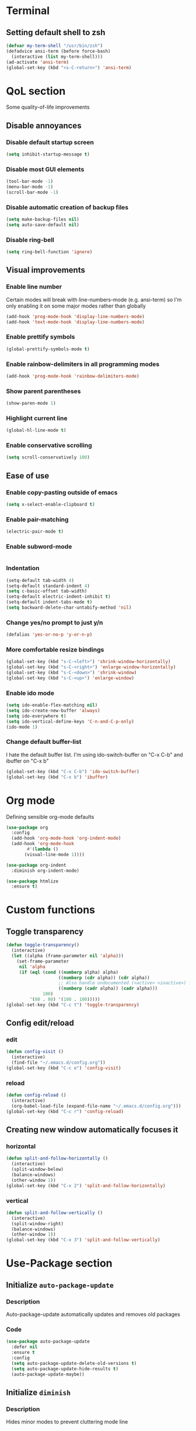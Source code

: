 * Terminal

** Setting default shell to zsh
#+begin_src emacs-lisp
  (defvar my-term-shell "/usr/bin/zsh")
  (defadvice ansi-term (before force-bash)
    (interactive (list my-term-shell)))
  (ad-activate 'ansi-term)
  (global-set-key (kbd "<s-C-return>") 'ansi-term)
#+end_src

* QoL section
Some quality-of-life improvements

** Disable annoyances

*** Disable default startup screen
#+begin_src emacs-lisp
  (setq inhibit-startup-message t)
#+end_src

*** Disable most GUI elements
#+begin_src emacs-lisp
  (tool-bar-mode -1)
  (menu-bar-mode -1)
  (scroll-bar-mode -1)  
#+end_src

*** Disable automatic creation of backup files
#+begin_src emacs-lisp
  (setq make-backup-files nil)
  (setq auto-save-default nil)  
#+end_src

*** Disable ring-bell
#+begin_src emacs-lisp
  (setq ring-bell-function 'ignore)  
#+end_src

** Visual improvements

*** Enable line number
Certain modes will break with line-numbers-mode (e.g. ansi-term) so I'm only enabling it
on some major modes rather than globally
#+begin_src emacs-lisp
  (add-hook 'prog-mode-hook 'display-line-numbers-mode)
  (add-hook 'text-mode-hook 'display-line-numbers-mode)
#+end_src

*** Enable prettify symbols
#+begin_src emacs-lisp
  (global-prettify-symbols-mode t)  
#+end_src
*** Enable rainbow-delimiters in all programming modes
#+begin_src emacs-lisp
  (add-hook 'prog-mode-hook 'rainbow-delimiters-mode)
#+end_src

*** Show parent parentheses
#+begin_src emacs-lisp
  (show-paren-mode 1)
#+end_src

*** Highlight current line
#+begin_src emacs-lisp
  (global-hl-line-mode t)  
#+end_src

*** Enable conservative scrolling
#+begin_src emacs-lisp
  (setq scroll-conservatively 100)  
#+end_src

** Ease of use

*** Enable copy-pasting outside of emacs
#+begin_src emacs-lisp
  (setq x-select-enable-clipboard t)
#+end_src

*** Enable pair-matching
#+begin_src emacs-lisp
  (electric-pair-mode t)  
#+end_src

*** Enable subword-mode
#+begin_src emacs-lisp
  
#+end_src
*** Indentation
#+begin_src emacs-lisp
  (setq-default tab-width 4)
  (setq-default standard-indent 4)
  (setq c-basic-offset tab-width)
  (setq-default electric-indent-inhibit t)
  (setq-default indent-tabs-mode t)
  (setq backward-delete-char-untabify-method 'nil)
#+end_src

*** Change yes/no prompt to just y/n
#+begin_src emacs-lisp
  (defalias 'yes-or-no-p 'y-or-n-p)  
#+end_src

*** More comfortable resize bindings
#+begin_src emacs-lisp
  (global-set-key (kbd "s-C-<left>") 'shrink-window-horizontally)
  (global-set-key (kbd "s-C-<right>") 'enlarge-window-horizontally)
  (global-set-key (kbd "s-C-<down>") 'shrink-window)
  (global-set-key (kbd "s-C-<up>") 'enlarge-window)
#+end_src

*** Enable ido mode
#+begin_src emacs-lisp
  (setq ido-enable-flex-matching nil)
  (setq ido-create-new-buffer 'always)
  (setq ido-everywhere t)
  (setq ido-vertical-define-keys 'C-n-and-C-p-only)
  (ido-mode 1)
#+end_src

*** Change default buffer-list

I hate the default buffer list. I'm using ido-switch-buffer on "C-x C-b" and
ibuffer on "C-x b"

#+begin_src emacs-lisp
  (global-set-key (kbd "C-x C-b") 'ido-switch-buffer)
  (global-set-key (kbd "C-x b") 'ibuffer)
#+end_src

* Org mode
Defining sensible org-mode defaults

#+begin_src emacs-lisp
  (use-package org
    :config
    (add-hook 'org-mode-hook 'org-indent-mode)
    (add-hook 'org-mode-hook
	      #'(lambda ()
		 (visual-line-mode 1))))

  (use-package org-indent
    :diminish org-indent-mode)

  (use-package htmlize
    :ensure t)
#+end_src

* Custom functions

** Toggle transparency
#+begin_src emacs-lisp
  (defun toggle-transparency()
    (interactive)
    (let ((alpha (frame-parameter nil 'alpha)))
      (set-frame-parameter
       nil 'alpha
       (if (eql (cond ((numberp alpha) alpha)
                      ((numberp (cdr alpha)) (cdr alpha))
                      ;; Also handle undocumented (<active> <inactive>) form.
                      ((numberp (cadr alpha)) (cadr alpha)))
                100)
           '(80 . 80) '(100 . 100)))))
  (global-set-key (kbd "C-c t") 'toggle-transparency)
#+end_src

** Config edit/reload

*** edit
#+begin_src emacs-lisp
  (defun config-visit ()
    (interactive)
    (find-file "~/.emacs.d/config.org"))
  (global-set-key (kbd "C-c e") 'config-visit)
#+end_src

*** reload
#+begin_src emacs-lisp
  (defun config-reload ()
    (interactive)
    (org-babel-load-file (expand-file-name "~/.emacs.d/config.org")))
  (global-set-key (kbd "C-c r") 'config-reload)
#+end_src

** Creating new window automatically focuses it

*** horizontal
#+begin_src emacs-lisp
  (defun split-and-follow-horizontally ()
    (interactive)
    (split-window-below)
    (balance-windows)
    (other-window 1))
  (global-set-key (kbd "C-x 2") 'split-and-follow-horizontally)
#+end_src

*** vertical
#+begin_src emacs-lisp
  (defun split-and-follow-vertically ()
    (interactive)
    (split-window-right)
    (balance-windows)
    (other-window 1))
  (global-set-key (kbd "C-x 3") 'split-and-follow-vertically)
#+end_src

* Use-Package section

** Initialize =auto-package-update=

*** Description
Auto-package-update automatically updates and removes old packages

*** Code
#+begin_src emacs-lisp
  (use-package auto-package-update
    :defer nil
    :ensure t
    :config
    (setq auto-package-update-delete-old-versions t)
    (setq auto-package-update-hide-results t)
    (auto-package-update-maybe))
#+end_src

** Initialize =diminish=

*** Description
Hides minor modes to prevent cluttering mode line

*** Code
#+begin_src emacs-lisp
  (use-package diminish
    :ensure t)
#+end_src

** Initialize =which-key=

*** Description
Completion menu for keybinds

*** Code
#+begin_src emacs-lisp
  (use-package which-key
    :ensure t
    :diminish which-key-mode
    :init
    (which-key-mode))
#+end_src

** Initialize =ido-vertical-mode=

*** Description
Uses a vertical mini-buffer for ido, instead of a horizontal one

*** Code
#+begin_src emacs-lisp
  (use-package ido-vertical-mode
    :ensure t
    :init
    (ido-vertical-mode 1))
#+end_src

** Initialize =smex=

*** Description
Vertical buffer for interactive commands, similar to ido-vertical

*** Code
#+begin_src emacs-lisp
  (use-package smex
    :ensure t
    :init (smex-initialize)
    :bind
    ("M-x" . smex))
#+end_src

** Initialize =avy=

*** Description
Go to char

*** Code
#+begin_src emacs-lisp
  (use-package avy
    :ensure t
    :bind
    ("M-s" . avy-goto-char))
#+end_src

** Initialize =rainbow-mode=

*** Description
Displays colour of a hex-code as background-colour behind said hex-code

*** Code
#+begin_src emacs-lisp
  (use-package rainbow-mode
    :ensure t
    :init
    (add-hook 'css-mode-hook #'rainbow-mode 1))
#+end_src

** Initialize =switch-window=

*** Description
Better way to switch windows

*** Code
#+begin_src emacs-lisp
  (use-package switch-window
    :ensure t
    :config
    (setq switch-window-input-style 'minibuffer)
    (setq switch-window-increase 4)
    (setq switch-window-threshold 2)
    (setq switch-window-shortcut-style 'qwerty)
    (setq switch-window-qwerty-shortcuts
          '("a" "s" "d" "f" "h" "j" "k" "l"))
    :bind
    ([remap other-window] . switch-window))
#+end_src

** Initialize =evil=

*** Description
Vim keybindings in emacs. I don't like the emacs text editing keybindings

*** Code
#+begin_src emacs-lisp
  (use-package evil
    :ensure t
    :defer nil
    :init
    (setq evil-want-keybinding nil)
    (setq evil-want-C-u-scroll t)
    :config
    (evil-mode 1))
#+end_src

** Initialize =evil-org-mode=

*** Description
Evil extension for org-mode

*** Code
#+begin_src emacs-lisp
  (use-package evil-org
    :ensure t
    :after org
    :config
    (require 'evil-org-agenda)
    (evil-org-agenda-set-keys)
    :init
    (add-hook 'org-mode-hook #'evil-org-mode 1))
#+end_src
